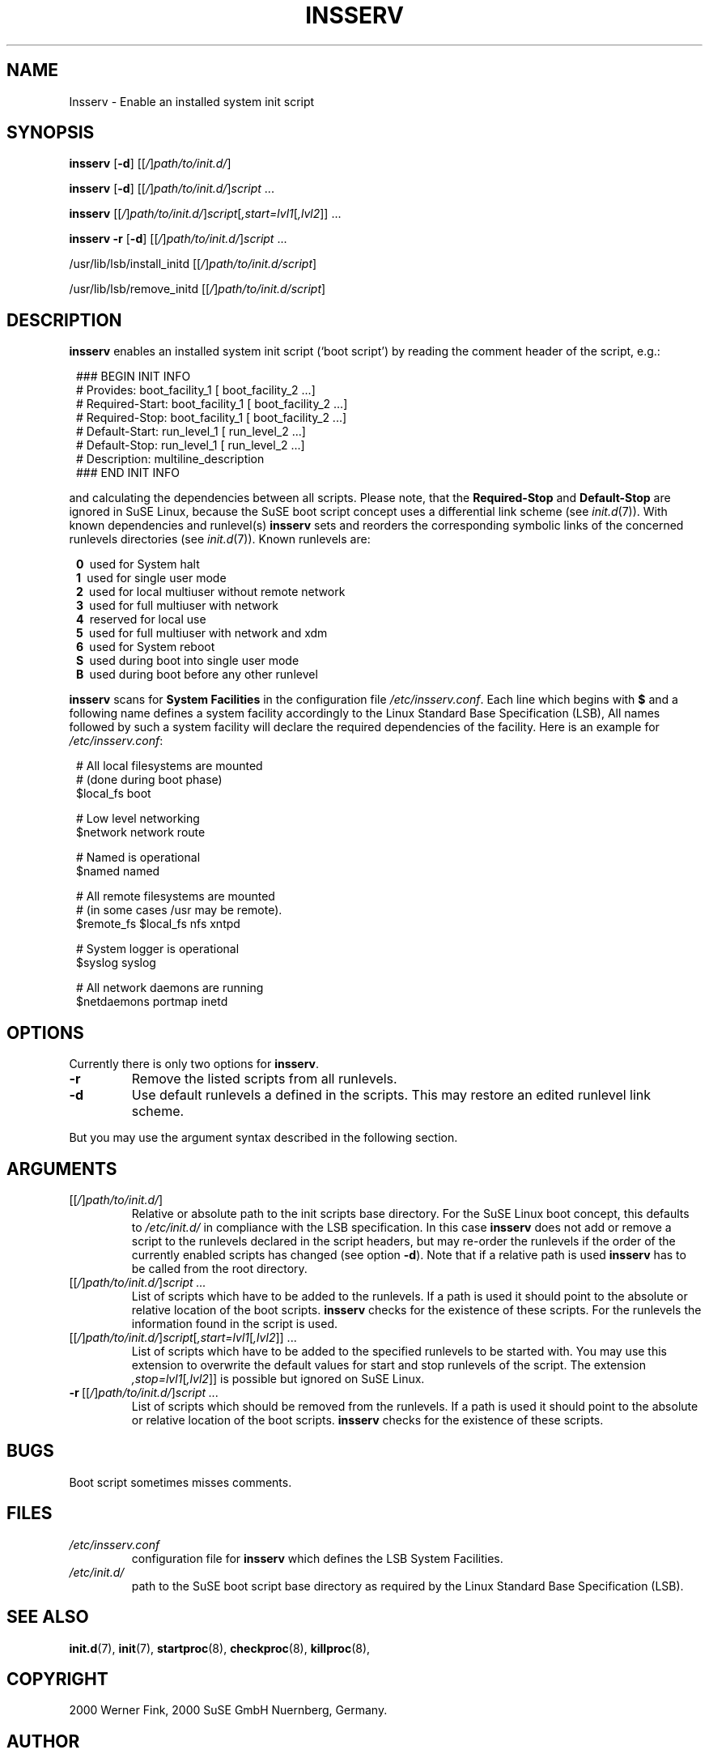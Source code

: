 .\"
.\" Copyright 2000 Werner Fink, 2000 SuSE GmbH Nuernberg, Germany.
.\"
.\" This program is free software; you can redistribute it and/or modify
.\" it under the terms of the GNU General Public License as published by
.\" the Free Software Foundation; either version 2 of the License, or
.\" (at your option) any later version.
.\"
.TH INSSERV 8 "Nov 10, 2000" "Version 1.16" "The SuSE boot concept"
.UC 8
.OS SuSE Linux
.SH NAME
Insserv \- Enable an installed system init script
.SH SYNOPSIS
.\"
.B insserv
.RB [ -d ]
.RI [[ / ] path/to/init.d/ ]
.PP
.B insserv
.RB [ -d ]
.RI [[ / ] path/to/init.d/ ] script \ ...
.PP
.B insserv
.RI [[ / ] path/to/init.d/ ] script [ ,start=lvl1 [ ,lvl2 ]]\ ...
.PP
.B insserv
.B -r
.RB [ -d ]
.RI [[ / ] path/to/init.d/ ] script \ ...
.PP
.RB /usr/lib/lsb/install_initd
.RI [[ / ] path/to/init.d/script ]
.PP
.RB /usr/lib/lsb/remove_initd
.RI [[ / ] path/to/init.d/script ]
.SH DESCRIPTION
.B insserv
enables an installed system init script (`boot script')
by reading the comment header of the script, e.g.:
.sp 1
.in +1l
.nf
 ### BEGIN INIT INFO
 # Provides:       boot_facility_1 [ boot_facility_2 ...]
 # Required-Start: boot_facility_1 [ boot_facility_2 ...]
 # Required-Stop:  boot_facility_1 [ boot_facility_2 ...]
 # Default-Start:  run_level_1 [ run_level_2 ...]
 # Default-Stop:   run_level_1 [ run_level_2 ...]
 # Description:    multiline_description
 ### END INIT INFO
.fi
.in -1l
.sp 1
and calculating the dependencies between all scripts.
Please note, that the
.B Required-Stop
and
.B Default-Stop
are ignored in SuSE Linux, because the SuSE boot script concept
uses a differential link scheme (see
.IR init.d (7)).
With known dependencies and runlevel(s)
.B insserv
sets and reorders the corresponding symbolic links
of the concerned runlevels directories (see
.IR init.d (7)).
Known runlevels are:
.sp 1
.in +1l
.nf
 \fB0\fR\   used for System halt
 \fB1\fR\   used for single user mode
 \fB2\fR\   used for local multiuser without remote network
 \fB3\fR\   used for full multiuser with network
 \fB4\fR\   reserved for local use
 \fB5\fR\   used for full multiuser with network and xdm
 \fB6\fR\   used for System reboot
 \fBS\fR\   used during boot into single user mode
 \fBB\fR\   used during boot before any other runlevel
.fi
.in -1l
.sp 1
.PP
.B insserv
scans for
.B System Facilities
in the configuration file
.IR /etc/insserv.conf .
Each line which begins with
.B $
and a following name defines a system facility
accordingly to the Linux Standard Base Specification (LSB),
All names followed by such a system facility
will declare the required dependencies of the facility.
Here is an example for
.IR /etc/insserv.conf :
.sp 1
.in +1l
.nf
 # All local filesystems are mounted
 # (done during boot phase)
 $local_fs       boot

 # Low level networking
 $network        network route

 # Named is operational
 $named          named

 # All remote filesystems are mounted
 # (in some cases /usr may be remote).
 $remote_fs      $local_fs nfs xntpd

 # System logger is operational
 $syslog         syslog

 # All network daemons are running
 $netdaemons     portmap inetd
.fi
.in -1l
.sp 1
.\"
.SH OPTIONS
Currently there is only two options for
.BR insserv .
.TP
.B \-r
Remove the listed scripts from all runlevels.
.TP
.B \-d
Use default runlevels a defined in the scripts.
This may restore an edited runlevel link scheme.
.PP
But you may use the argument syntax described in the
following section.
.SH ARGUMENTS
.TP
.RI [[ / ] path/to/init.d/ ]
Relative or absolute path to the init scripts base directory.
For the SuSE Linux boot concept, this defaults to
.I /etc/init.d/
in compliance with the LSB specification.
In this case
.B insserv
does not add or remove a script to the runlevels
declared in the script headers, but may re-order the
runlevels if the order of the currently enabled scripts
has changed (see option
.BR \-d ).
Note that if a relative path is used
.B insserv
has to be called from the root directory.
.TP
.RI [[ / ] path/to/init.d/ ] script\ ...
List of scripts which have to be added to
the runlevels. If a path is used it
should point to the absolute or relative
location of the boot scripts.
.B insserv
checks for the existence of these scripts.
For the runlevels the information found in
the script is used.
.TP
.RI [[ / ] path/to/init.d/ ] script [ ,start=lvl1 [ ,lvl2 ]]\ ...
List of scripts which have to be added to
the specified runlevels to be started with.
You may use this extension to overwrite the default values
for start and stop runlevels of the script.
The extension
.IR ,stop=lvl1 [ ,lvl2 ]]
is possible but ignored on SuSE Linux.
.TP
.RI \fB\-r\fR\ [[ / ] path/to/init.d/ ] script\ ...
List of scripts which should be removed from
the runlevels. If a path is used it
should point to the absolute or relative
location of the boot scripts.
.B insserv
checks for the existence of these scripts.
.\"
.SH BUGS
Boot script sometimes misses comments.
.SH FILES
.TP
.I /etc/insserv.conf
configuration file for
.B insserv
which defines the LSB System Facilities.
.TP
.I /etc/init.d/
path to the SuSE boot script base directory as
required by the Linux Standard Base Specification (LSB).
.\"
.SH SEE ALSO
.BR init.d (7),
.BR init (7),
.BR startproc (8),
.BR checkproc (8),
.BR killproc (8),
.SH COPYRIGHT
2000 Werner Fink,
2000 SuSE GmbH Nuernberg, Germany.
.SH AUTHOR
Werner Fink <werner@suse.de>
